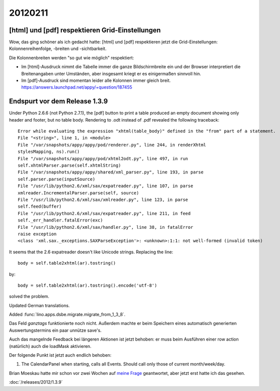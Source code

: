 20120211
========

[html] und [pdf] respektieren Grid-Einstellungen
------------------------------------------------

Wow, das ging schöner als ich gedacht hatte:
[html] und [pdf] respektieren jetzt die Grid-Einstellungen: 
Kolonnenreihenfolge, -breiten und -sichtbarkeit.

Die Kolonnenbreiten werden "so gut wie möglich" respektiert:

- Im [html]-Ausdruck nimmt die Tabelle immer die ganze Bildschirmbreite 
  ein und der Browser interpretiert die Breitenangaben unter Umständen, 
  aber insgesamt kriegt er es einigermaßen sinnvoll hin.

- Im [pdf]-Ausdruck sind momentan leider alle Kolonnen immer gleich breit. 
  https://answers.launchpad.net/appy/+question/187455


Endspurt vor dem Release 1.3.9
------------------------------

Under Python 2.6.6 (not Python 2.7.1), 
the [pdf] button to print a table produced an empty document 
showing only header and footer, but no table body.
Rendering to .odt instead of .pdf revealed the following traceback::

  Error while evaluating the expression "xhtml(table_body)" defined in the "from" part of a statement.
  File "<string>", line 1, in <module>
  File "/var/snapshots/appy/appy/pod/renderer.py", line 244, in renderXhtml
  stylesMapping, ns).run()
  File "/var/snapshots/appy/appy/pod/xhtml2odt.py", line 497, in run
  self.xhtmlParser.parse(self.xhtmlString)
  File "/var/snapshots/appy/appy/shared/xml_parser.py", line 193, in parse
  self.parser.parse(inputSource)
  File "/usr/lib/python2.6/xml/sax/expatreader.py", line 107, in parse
  xmlreader.IncrementalParser.parse(self, source)
  File "/usr/lib/python2.6/xml/sax/xmlreader.py", line 123, in parse
  self.feed(buffer)
  File "/usr/lib/python2.6/xml/sax/expatreader.py", line 211, in feed
  self._err_handler.fatalError(exc)
  File "/usr/lib/python2.6/xml/sax/handler.py", line 38, in fatalError
  raise exception
  <class 'xml.sax._exceptions.SAXParseException'>: <unknown>:1:1: not well-formed (invalid token)

It seems that the 2.6 expatreader doesn't like Unicode strings.
Replacing the line::

    body = self.table2xhtml(ar).tostring()
    
by::    

    body = self.table2xhtml(ar).tostring().encode('utf-8')

solved the problem.

Updated German translations.

Added :func:`lino.apps.dsbe.migrate.migrate_from_1_3_8`.

Das Feld `ganztags` funktionierte noch nicht. Außerdem machte er beim 
Speichern eines automatisch generierten Auswertungstermins ein paar 
unnütze save's.

Auch das mangelnde Feedback bei längeren Aktionen ist jetzt behoben: er 
muss beim Ausführen einer row action (natürlich) auch die loadMask 
aktivieren.

Der folgende Punkt ist jetzt auch endlich behoben:

#.  The CalendarPanel when starting, calls all Events. 
    Should call only those of current month/week/day.

Brian Moeskau hatte mir schon vor zwei Wochen 
auf `meine Frage
<http://ext.ensible.com/forum/viewtopic.php?f=2&t=477>`_ 
geantwortet, aber jetzt erst hatte ich das gesehen. 

:doc:`/releases/2012/1.3.9`

